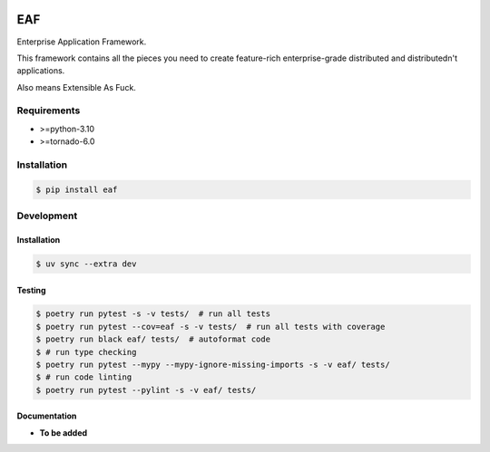 |PyPI| |Build Status| |codecov.io|

===
EAF
===

Enterprise Application Framework.

This framework contains all the pieces you need to create feature-rich
enterprise-grade distributed and distributedn't applications.

Also means Extensible As Fuck.

Requirements
============

* >=python-3.10
* >=tornado-6.0

Installation
============

.. code-block:: console

	$ pip install eaf


Development
===========

Installation
------------

.. code-block:: console

   $ uv sync --extra dev

Testing
-------

.. code-block:: console

   $ poetry run pytest -s -v tests/  # run all tests
   $ poetry run pytest --cov=eaf -s -v tests/  # run all tests with coverage
   $ poetry run black eaf/ tests/  # autoformat code
   $ # run type checking
   $ poetry run pytest --mypy --mypy-ignore-missing-imports -s -v eaf/ tests/
   $ # run code linting
   $ poetry run pytest --pylint -s -v eaf/ tests/

Documentation
-------------

* **To be added**

.. |PyPI| image:: https://badge.fury.io/py/eaf.svg
   :target: https://badge.fury.io/py/eaf
.. |Build Status| image:: https://github.com/pkulev/eaf/workflows/CI/badge.svg
.. |codecov.io| image:: http://codecov.io/github/pkulev/eaf/coverage.svg?branch=master
   :target: http://codecov.io/github/pkulev/eaf?branch=master
